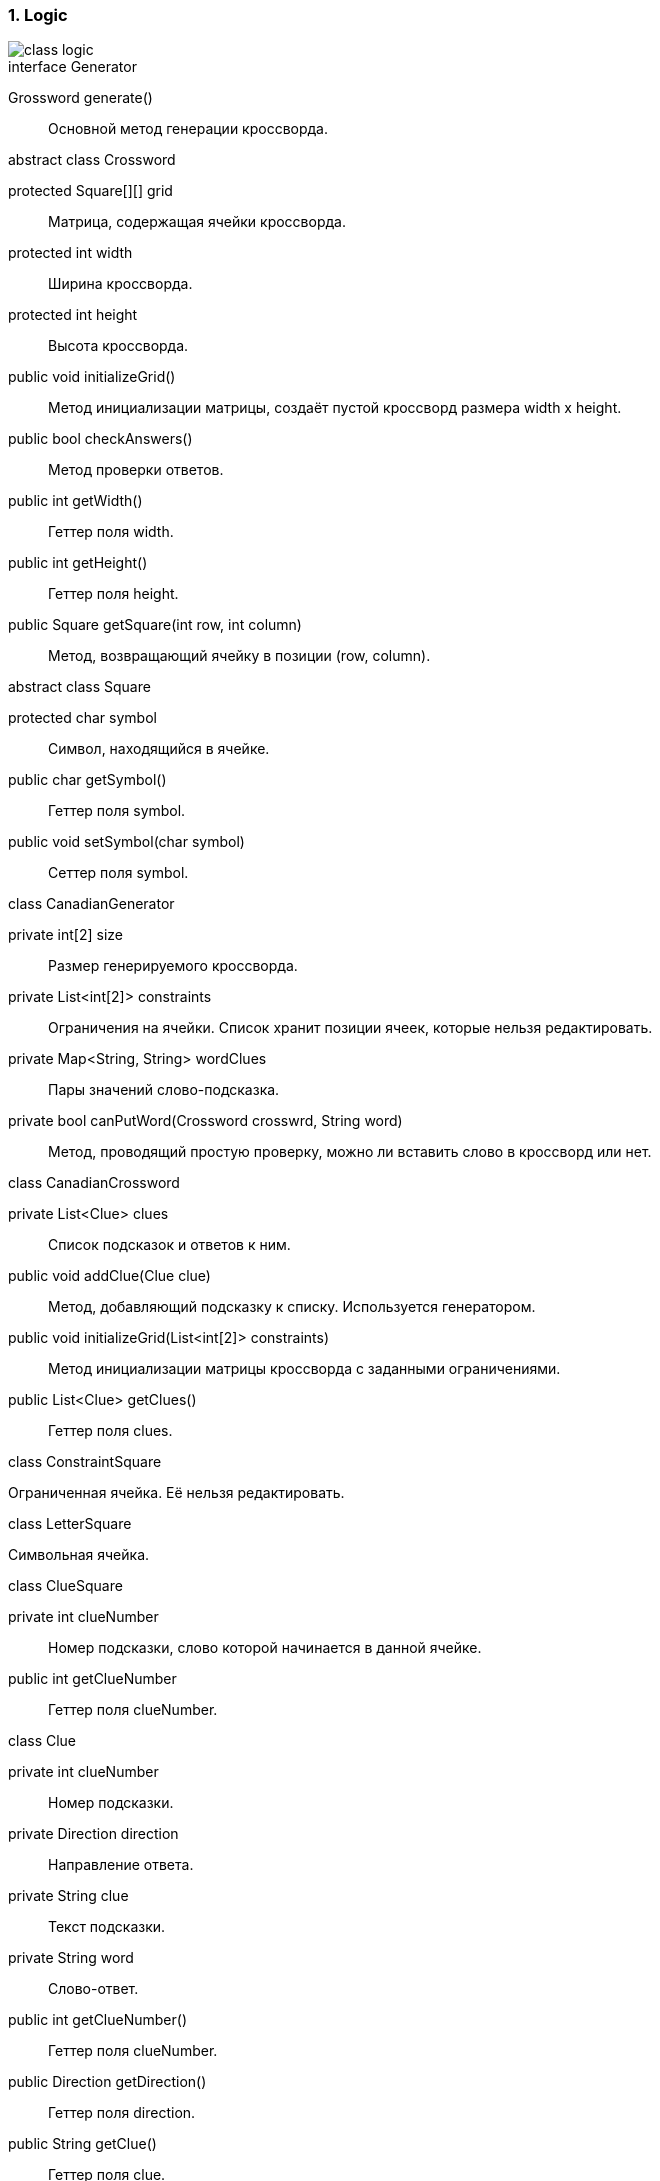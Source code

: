 :numbered:
=== Logic

image::{diagrams}/class-logic.png[]

[caption=""]
.interface Generator
====
Grossword generate():: Основной метод генерации кроссворда.
====

[caption=""]
.abstract class Crossword
====
protected Square[][] grid:: Матрица, содержащая ячейки кроссворда.
protected int width:: Ширина кроссворда.
protected int height:: Высота кроссворда.
public void initializeGrid():: Метод инициализации матрицы, создаёт пустой кроссворд размера width x height.
public bool checkAnswers():: Метод проверки ответов.
public int getWidth():: Геттер поля width.
public int getHeight():: Геттер поля height.
public Square getSquare(int row, int column):: Метод, возвращающий ячейку в позиции (row, column).
====

[caption=""]
.abstract class Square
====
protected char symbol:: Символ, находящийся в ячейке.
public char getSymbol():: Геттер поля symbol.
public void setSymbol(char symbol):: Сеттер поля symbol.
====

[caption=""]
.class CanadianGenerator
====
private int[2] size:: Размер генерируемого кроссворда.
private List<int[2]> constraints:: Ограничения на ячейки. Список хранит позиции ячеек, которые нельзя редактировать.
private Map<String, String> wordClues:: Пары значений слово-подсказка.
private bool canPutWord(Crossword crosswrd, String word):: Метод, проводящий простую проверку, можно ли вставить слово в кроссворд или нет.
====

[caption=""]
.class CanadianCrossword
====
private List<Clue> clues:: Список подсказок и ответов к ним.
public void addClue(Clue clue):: Метод, добавляющий подсказку к списку. Используется генератором.
public void initializeGrid(List<int[2]> constraints):: Метод инициализации матрицы кроссворда с заданными ограничениями.
public List<Clue> getClues():: Геттер поля clues.
====

[caption=""]
.class ConstraintSquare
====
Ограниченная ячейка. Её нельзя редактировать.
====

[caption=""]
.class LetterSquare
====
Символьная ячейка.
====

[caption=""]
.class ClueSquare
====
private int clueNumber:: Номер подсказки, слово которой начинается в данной ячейке.
public int getClueNumber:: Геттер поля clueNumber.
====

[caption=""]
.class Clue
====
private int clueNumber:: Номер подсказки.
private Direction direction:: Направление ответа.
private String clue:: Текст подсказки.
private String word:: Слово-ответ.
public int getClueNumber():: Геттер поля clueNumber.
public Direction getDirection():: Геттер поля direction.
public String getClue():: Геттер поля clue.
public void setClue(String clue):: Сеттер поля clue.
public String getWord():: Геттер поля word.
public void setWord(String answer):: Сеттер поля word.
public int getWordLenght():: Метод, возвращающий длину ответа.
====

[caption=""]
.enum Direction
====
Направление ответа.
====

Модуль Logic хранит логическую структуру кроссворда и алгоритмы для его генерации.

Абстрактный класс Crossword может представить любое поле заданных размеров из символьных ячеек. От него наследуется класс CanadianCrossword, отвечающий уже за структуру именно канадского кроссворда.

У канадского кроссворда есть ряд пронумерованных подсказок с направлениями, которые отображены в классе Clue. Там же находятся ответы.

Ячейка кроссворда Square для канадского кроссворда имеет три возможных типа: ограниченная ячейка (ConstraintSquare), символьная ячейка (LetterSquare) и символьная ячейка с подсказкой (ClueSquare).

За генерацию канадсого кроссворда отвечает класс CanadianGenerator, реализующий общий интерфейс Generator.
